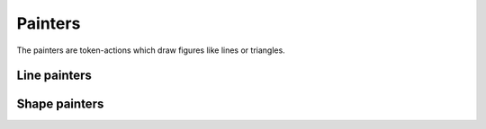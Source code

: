 Painters
========

The painters are token-actions which draw figures like lines or triangles.

Line painters
^^^^^^^^^^^^^^

.. tut:token:: DRAW_LINE
   :title: Draw a line

   The action's value determine a line width.

.. tut:token:: DRAW_ARCLINE_L_1_2
   :title: Draw an Arc (left, half circle)

   The action's value determine an arc radius.

.. tut:token:: DRAW_ARCLINE_L_1_4
   :title: Draw an arc (left, one quarter circle)

   The action's value determine an arc radius.

.. tut:token:: DRAW_ARCLINE_L_3_4
   :title: Draw an arc (left, three quarters circle)

   The action's value determine an arc radius.

.. tut:token:: DRAW_ARCLINE_R_1_2
   :title: Draw an arc (right, half circle)

   The action's value determine an arc radius.

.. tut:token:: DRAW_ARCLINE_R_1_4
   :title: Draw an arc (right, one quarter circle)

   The action's value determine an arc radius.

.. tut:token:: DRAW_ARCLINE_R_3_4
   :title: Draw an arc (right, three quarters circle)

   The action's value determine an arc radius.

Shape painters
^^^^^^^^^^^^^^

.. tut:token:: DRAW_CIRCLE
   :title: Draw a circle

   The action's value determine a circle size.

.. tut:token:: DRAW_SQUARE
   :title: Draw a square

   The action's value determine a square size.

   The square is rotated according to the cursor direction.

.. tut:token:: DRAW_TRIANGLE
   :title: Draw a triangle

   The action's value determine a triangle size.

   The triangle is rotated according to the cursor direction.
